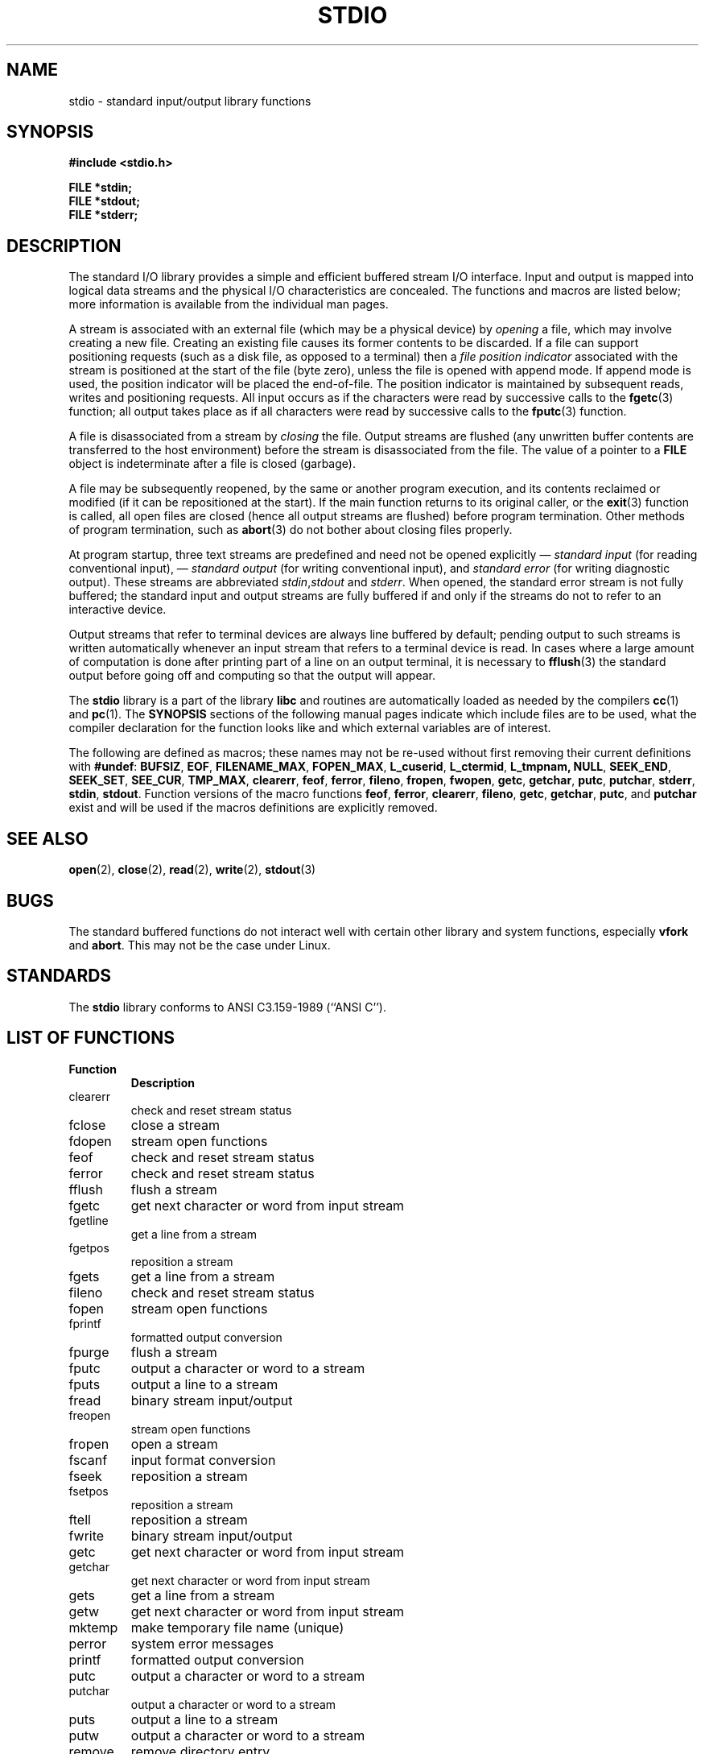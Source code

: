 .\" Copyright (c) 1990, 1991 Regents of the University of California.
.\" All rights reserved.
.\"
.\" Redistribution and use in source and binary forms, with or without
.\" modification, are permitted provided that the following conditions
.\" are met:
.\" 1. Redistributions of source code must retain the above copyright
.\"    notice, this list of conditions and the following disclaimer.
.\" 2. Redistributions in binary form must reproduce the above copyright
.\"    notice, this list of conditions and the following disclaimer in the
.\"    documentation and/or other materials provided with the distribution.
.\" 3. All advertising materials mentioning features or use of this software
.\"    must display the following acknowledgement:
.\"	This product includes software developed by the University of
.\"	California, Berkeley and its contributors.
.\" 4. Neither the name of the University nor the names of its contributors
.\"    may be used to endorse or promote products derived from this software
.\"    without specific prior written permission.
.\"
.\" THIS SOFTWARE IS PROVIDED BY THE REGENTS AND CONTRIBUTORS ``AS IS'' AND
.\" ANY EXPRESS OR IMPLIED WARRANTIES, INCLUDING, BUT NOT LIMITED TO, THE
.\" IMPLIED WARRANTIES OF MERCHANTABILITY AND FITNESS FOR A PARTICULAR PURPOSE
.\" ARE DISCLAIMED.  IN NO EVENT SHALL THE REGENTS OR CONTRIBUTORS BE LIABLE
.\" FOR ANY DIRECT, INDIRECT, INCIDENTAL, SPECIAL, EXEMPLARY, OR CONSEQUENTIAL
.\" DAMAGES (INCLUDING, BUT NOT LIMITED TO, PROCUREMENT OF SUBSTITUTE GOODS
.\" OR SERVICES; LOSS OF USE, DATA, OR PROFITS; OR BUSINESS INTERRUPTION)
.\" HOWEVER CAUSED AND ON ANY THEORY OF LIABILITY, WHETHER IN CONTRACT, STRICT
.\" LIABILITY, OR TORT (INCLUDING NEGLIGENCE OR OTHERWISE) ARISING IN ANY WAY
.\" OUT OF THE USE OF THIS SOFTWARE, EVEN IF ADVISED OF THE POSSIBILITY OF
.\" SUCH DAMAGE.
.\"
.\"     @(#)stdio.3	6.5 (Berkeley) 5/6/91
.\"
.\" Converted for Linux, Mon Nov 29 16:07:22 1993, faith@cs.unc.edu
.\"
.TH STDIO 3  "29 November 1993" "BSD MANPAGE" "Linux Programmer's Manual"
.SH NAME
stdio \- standard input/output library functions
.SH SYNOPSIS
.B #include <stdio.h>
.sp
.B FILE *stdin;
.br
.B FILE *stdout;
.br
.B FILE *stderr;
.SH DESCRIPTION
The standard I/O library provides a simple and efficient buffered stream
I/O interface.  Input and output is mapped into logical data streams and the
physical I/O characteristics are concealed. The functions and macros are
listed below; more information is available from the individual man pages.
.PP
A stream is associated with an external file (which may be a physical
device) by
.I opening
a file, which may involve creating a new file. Creating an existing file
causes its former contents to be discarded.  If a file can support
positioning requests (such as a disk file, as opposed to a terminal) then a
.I file position indicator
associated with the stream is positioned at the start of the file (byte
zero), unless the file is opened with append mode. If append mode is used,
the position indicator will be placed the end-of-file.  The position
indicator is maintained by subsequent reads, writes and positioning
requests. All input occurs as if the characters were read by successive
calls to the
.BR fgetc (3)
function; all output takes place as if all characters were read by
successive calls to the
.BR fputc (3)
function.
.PP
A file is disassociated from a stream by
.I closing
the file.  Output streams are flushed (any unwritten buffer contents are
transferred to the host environment) before the stream is disassociated from
the file.  The value of a pointer to a
.B FILE
object is indeterminate after a file is closed (garbage).
.PP
A file may be subsequently reopened, by the same or another program
execution, and its contents reclaimed or modified (if it can be
repositioned at the start).  If the main function returns to its original
caller, or the
.BR exit (3)
function is called, all open files are closed (hence all output streams are
flushed) before program termination.  Other methods of program termination,
such as
.BR abort (3)
do not bother about closing files properly.
.PP
At program startup, three text streams are predefined and need not be
opened explicitly \(em
.I standard input 
(for reading conventional input), \(em
.I standard output 
(for writing conventional input), and
.I standard error
(for writing diagnostic output).  These streams are abbreviated
.IR stdin , stdout
and
.IR stderr .
When opened, the standard error stream is not fully buffered; the standard
input and output streams are fully buffered if and only if the streams do
not to refer to an interactive device.
.PP
Output streams that refer to terminal devices are always line buffered by
default; pending output to such streams is written automatically whenever
an input stream that refers to a terminal device is read.  In cases where a
large amount of computation is done after printing part of a line on an
output terminal, it is necessary to
.BR fflush (3)
the standard output before going off and computing so that the output will
appear.
.PP
The
.B stdio
library is a part of the library
.B libc
and routines are automatically loaded as needed by the compilers
.BR cc (1)
and
.BR pc (1).
The
.B SYNOPSIS
sections of the following manual pages indicate which include files are to
be used, what the compiler declaration for the function looks like and
which external variables are of interest.
.PP
The following are defined as macros; these names may not be re-used without
first removing their current definitions with
.BR #undef :
.BR BUFSIZ ,
.BR EOF ,
.BR FILENAME_MAX ,
.BR FOPEN_MAX ,
.BR L_cuserid ,
.BR L_ctermid ,
.BR L_tmpnam,
.BR NULL ,
.BR SEEK_END ,
.BR SEEK_SET ,
.BR SEE_CUR ,
.BR TMP_MAX ,
.BR clearerr ,
.BR feof ,
.BR ferror ,
.BR fileno ,
.BR fropen ,
.BR fwopen ,
.BR getc ,
.BR getchar ,
.BR putc ,
.BR putchar ,
.BR stderr ,
.BR stdin ,
.BR stdout .
Function versions of the macro functions
.BR feof ,
.BR ferror ,
.BR clearerr ,
.BR fileno ,
.BR getc ,
.BR getchar ,
.BR putc ,
and
.B putchar
exist and will be used if the macros definitions are explicitly removed.
.SH "SEE ALSO"
.BR open (2),
.BR close (2),
.BR read (2),
.BR write (2),
.BR stdout (3)
.SH BUGS
The standard buffered functions do not interact well with certain other
library and system functions, especially
.B vfork
and
.BR abort .
This may not be the case under Linux.
.SH STANDARDS
The
.B stdio
library conforms to ANSI C3.159-1989 (``ANSI C'').
.SH "LIST OF FUNCTIONS"
.TP
.B Function
.B Description
.TP
clearerr
check and reset stream status
.TP
fclose
close a stream
.TP
fdopen
stream open functions
.TP
feof
check and reset stream status
.TP
ferror
check and reset stream status
.TP
fflush
flush a stream
.TP
fgetc
get next character or word from input stream
.TP
fgetline
get a line from a stream
.TP
fgetpos
reposition a stream
.TP
fgets
get a line from a stream
.TP
fileno
check and reset stream status
.TP
fopen
stream open functions
.TP
fprintf
formatted output conversion
.TP
fpurge
flush a stream
.TP
fputc
output a character or word to a stream
.TP
fputs
output a line to a stream
.TP
fread
binary stream input/output
.TP
freopen
stream open functions
.TP
fropen
open a stream
.TP
fscanf
input format conversion
.TP
fseek
reposition a stream
.TP
fsetpos
reposition a stream
.TP
ftell
reposition a stream
.TP
fwrite
binary stream input/output
.TP
getc
get next character or word from input stream
.TP
getchar
get next character or word from input stream
.TP
gets
get a line from a stream
.TP
getw
get next character or word from input stream
.TP
mktemp
make temporary file name (unique)
.TP
perror
system error messages
.TP
printf
formatted output conversion
.TP
putc
output a character or word to a stream
.TP
putchar
output a character or word to a stream
.TP
puts
output a line to a stream
.TP
putw
output a character or word to a stream
.TP
remove
remove directory entry
.TP
rewind
reposition a stream
.TP
scanf
input format conversion
.TP
setbuf
stream buffering operations
.TP
setbuffer
stream buffering operations
.TP
setlinebuf
stream buffering operations
.TP
setvbuf
stream buffering operations
.TP
sprintf
formatted output conversion
.TP
sscanf
input format conversion
.TP
strerror
system error messages
.TP
sys_errlist
system error messages
.TP
sys_nerr
system error messages
.TP
tempnam
temporary file routines
.TP
tmpfile
temporary file routines
.TP
tmpnam
temporary file routines
.TP
ungetc
un-get character from input stream
.TP
vfprintf
formatted output conversion
.TP
vfscanf
input format conversion
.TP
vprintf
formatted output conversion
.TP
vscanf
input format conversion
.TP
vsprintf
formatted output conversion
.TP
vsscanf
input format conversion
